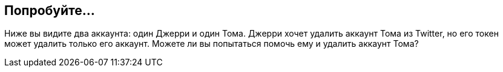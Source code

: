 == Попробуйте...

Ниже вы видите два аккаунта: один Джерри и один Тома.
Джерри хочет удалить аккаунт Тома из Twitter, но его токен может удалить только его аккаунт.
Можете ли вы попытаться помочь ему и удалить аккаунт Тома?
